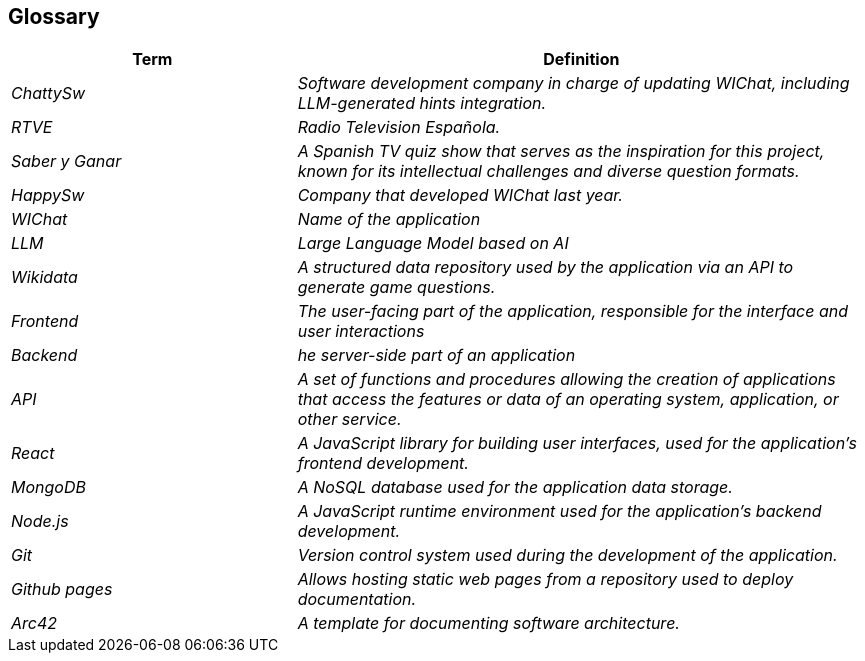 ifndef::imagesdir[:imagesdir: ../images]

[[section-glossary]]
== Glossary

ifdef::arc42help[]
[role="arc42help"]
****
.Contents
The most important domain and technical terms that your stakeholders use when discussing the system.

You can also see the glossary as source for translations if you work in multi-language teams.

.Motivation
You should clearly define your terms, so that all stakeholders

* have an identical understanding of these terms
* do not use synonyms and homonyms


.Form

A table with columns <Term> and <Definition>.

Potentially more columns in case you need translations.


.Further Information

See https://docs.arc42.org/section-12/[Glossary] in the arc42 documentation.

****
endif::arc42help[]

[cols="e,2e" options="header"]
|===
|Term |Definition

|ChattySw
|Software development company in charge of updating WIChat, including LLM-generated hints integration.

|RTVE
|Radio Television Española.

|Saber y Ganar
|A Spanish TV quiz show that serves as the inspiration for this project, known for its intellectual challenges and diverse question formats.

|HappySw
|Company that developed WIChat last year.

|WIChat
|Name of the application

|LLM
|Large Language Model based on AI

|Wikidata
|A structured data repository used by the application via an API to generate game questions.

|Frontend 
|The user-facing part of the application, responsible for the interface and user interactions

|Backend 
|he server-side part of an application

|API
|A set of functions and procedures allowing the creation of applications that access the features or data of an operating system, application, or other service.

|React
|A JavaScript library for building user interfaces, used for the application's frontend development.

|MongoDB
|A NoSQL database used for the application data storage.

|Node.js
|A JavaScript runtime environment used for the application's backend development.

|Git
|Version control system used during the development of the application.

|Github pages
|Allows hosting static web pages from a repository used to deploy documentation.

|Arc42
|A template for documenting software architecture.
|===

